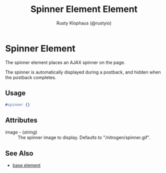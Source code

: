 # vim: sw=3 ts=3 ft=org

#+TITLE: Spinner Element Element
#+STYLE: <LINK href='../stylesheet.css' rel='stylesheet' type='text/css' />
#+AUTHOR: Rusty Klophaus (@rustyio)
#+OPTIONS:   H:2 num:1 toc:1 \n:nil @:t ::t |:t ^:t -:t f:t *:t <:t
#+EMAIL: 
#+TEXT: [[http://nitrogenproject.com][Home]] | [[file:../index.org][Getting Started]] | [[file:../api.org][API]] | [[file:../elements.org][*Elements*]] | [[file:../actions.org][Actions]] | [[file:../validators.org][Validators]] | [[file:../handlers.org][Handlers]] | [[file:../config.org][Configuration Options]] | [[file:../plugins.org][Plugins]] | [[file:../jquery_mobile_integration.org][Mobile]] | [[file:../troubleshooting.org][Troubleshooting]] | [[file:../about.org][About]]

* Spinner Element

  The spinner element places an AJAX spinner on the page.

  The spinner is automatically displayed during a postback, 
  and hidden when the postback completes.

** Usage

#+BEGIN_SRC erlang
   #spinner {}
#+END_SRC

** Attributes

   + image - (/string/) :: The spinner image to display. Defaults to "/nitrogen/spinner.gif".

** See Also

   + [[./base.html][base element]]

 
